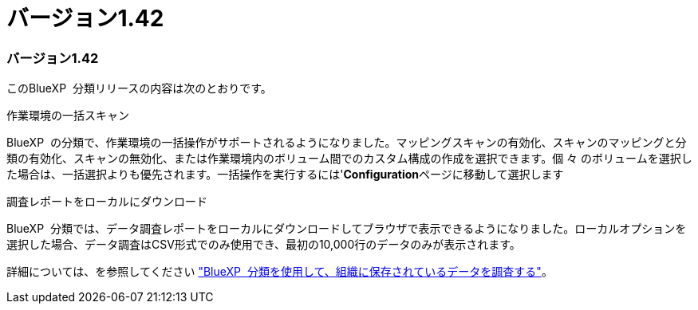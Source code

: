 = バージョン1.42
:allow-uri-read: 




=== バージョン1.42

このBlueXP  分類リリースの内容は次のとおりです。

.作業環境の一括スキャン
BlueXP  の分類で、作業環境の一括操作がサポートされるようになりました。マッピングスキャンの有効化、スキャンのマッピングと分類の有効化、スキャンの無効化、または作業環境内のボリューム間でのカスタム構成の作成を選択できます。個 々 のボリュームを選択した場合は、一括選択よりも優先されます。一括操作を実行するには'**Configuration**ページに移動して選択します

.調査レポートをローカルにダウンロード
BlueXP  分類では、データ調査レポートをローカルにダウンロードしてブラウザで表示できるようになりました。ローカルオプションを選択した場合、データ調査はCSV形式でのみ使用でき、最初の10,000行のデータのみが表示されます。

詳細については、を参照してください link:task-investigate-data.html#create-the-data-investigation-report["BlueXP  分類を使用して、組織に保存されているデータを調査する"]。
